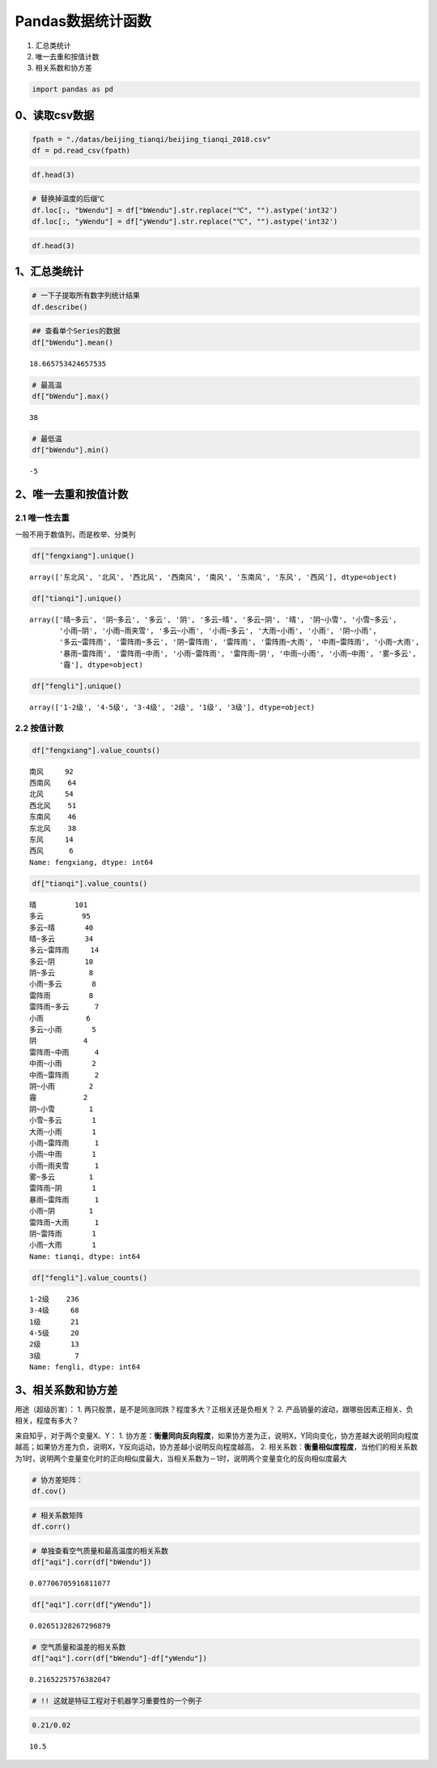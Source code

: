Pandas数据统计函数
------------------

1. 汇总类统计
2. 唯一去重和按值计数
3. 相关系数和协方差

.. code:: ipython3

    import pandas as pd

0、读取csv数据
~~~~~~~~~~~~~~

.. code:: ipython3

    fpath = "./datas/beijing_tianqi/beijing_tianqi_2018.csv"
    df = pd.read_csv(fpath)

.. code:: ipython3

    df.head(3)




.. raw:: html

    <div>
    <style scoped>
        .dataframe tbody tr th:only-of-type {
            vertical-align: middle;
        }
    
        .dataframe tbody tr th {
            vertical-align: top;
        }
    
        .dataframe thead th {
            text-align: right;
        }
    </style>
    <table border="1" class="dataframe">
      <thead>
        <tr style="text-align: right;">
          <th></th>
          <th>ymd</th>
          <th>bWendu</th>
          <th>yWendu</th>
          <th>tianqi</th>
          <th>fengxiang</th>
          <th>fengli</th>
          <th>aqi</th>
          <th>aqiInfo</th>
          <th>aqiLevel</th>
        </tr>
      </thead>
      <tbody>
        <tr>
          <td>0</td>
          <td>2018-01-01</td>
          <td>3℃</td>
          <td>-6℃</td>
          <td>晴~多云</td>
          <td>东北风</td>
          <td>1-2级</td>
          <td>59</td>
          <td>良</td>
          <td>2</td>
        </tr>
        <tr>
          <td>1</td>
          <td>2018-01-02</td>
          <td>2℃</td>
          <td>-5℃</td>
          <td>阴~多云</td>
          <td>东北风</td>
          <td>1-2级</td>
          <td>49</td>
          <td>优</td>
          <td>1</td>
        </tr>
        <tr>
          <td>2</td>
          <td>2018-01-03</td>
          <td>2℃</td>
          <td>-5℃</td>
          <td>多云</td>
          <td>北风</td>
          <td>1-2级</td>
          <td>28</td>
          <td>优</td>
          <td>1</td>
        </tr>
      </tbody>
    </table>
    </div>



.. code:: ipython3

    # 替换掉温度的后缀℃
    df.loc[:, "bWendu"] = df["bWendu"].str.replace("℃", "").astype('int32')
    df.loc[:, "yWendu"] = df["yWendu"].str.replace("℃", "").astype('int32')

.. code:: ipython3

    df.head(3)




.. raw:: html

    <div>
    <style scoped>
        .dataframe tbody tr th:only-of-type {
            vertical-align: middle;
        }
    
        .dataframe tbody tr th {
            vertical-align: top;
        }
    
        .dataframe thead th {
            text-align: right;
        }
    </style>
    <table border="1" class="dataframe">
      <thead>
        <tr style="text-align: right;">
          <th></th>
          <th>ymd</th>
          <th>bWendu</th>
          <th>yWendu</th>
          <th>tianqi</th>
          <th>fengxiang</th>
          <th>fengli</th>
          <th>aqi</th>
          <th>aqiInfo</th>
          <th>aqiLevel</th>
        </tr>
      </thead>
      <tbody>
        <tr>
          <td>0</td>
          <td>2018-01-01</td>
          <td>3</td>
          <td>-6</td>
          <td>晴~多云</td>
          <td>东北风</td>
          <td>1-2级</td>
          <td>59</td>
          <td>良</td>
          <td>2</td>
        </tr>
        <tr>
          <td>1</td>
          <td>2018-01-02</td>
          <td>2</td>
          <td>-5</td>
          <td>阴~多云</td>
          <td>东北风</td>
          <td>1-2级</td>
          <td>49</td>
          <td>优</td>
          <td>1</td>
        </tr>
        <tr>
          <td>2</td>
          <td>2018-01-03</td>
          <td>2</td>
          <td>-5</td>
          <td>多云</td>
          <td>北风</td>
          <td>1-2级</td>
          <td>28</td>
          <td>优</td>
          <td>1</td>
        </tr>
      </tbody>
    </table>
    </div>



1、汇总类统计
~~~~~~~~~~~~~

.. code:: ipython3

    # 一下子提取所有数字列统计结果
    df.describe()




.. raw:: html

    <div>
    <style scoped>
        .dataframe tbody tr th:only-of-type {
            vertical-align: middle;
        }
    
        .dataframe tbody tr th {
            vertical-align: top;
        }
    
        .dataframe thead th {
            text-align: right;
        }
    </style>
    <table border="1" class="dataframe">
      <thead>
        <tr style="text-align: right;">
          <th></th>
          <th>bWendu</th>
          <th>yWendu</th>
          <th>aqi</th>
          <th>aqiLevel</th>
        </tr>
      </thead>
      <tbody>
        <tr>
          <td>count</td>
          <td>365.000000</td>
          <td>365.000000</td>
          <td>365.000000</td>
          <td>365.000000</td>
        </tr>
        <tr>
          <td>mean</td>
          <td>18.665753</td>
          <td>8.358904</td>
          <td>82.183562</td>
          <td>2.090411</td>
        </tr>
        <tr>
          <td>std</td>
          <td>11.858046</td>
          <td>11.755053</td>
          <td>51.936159</td>
          <td>1.029798</td>
        </tr>
        <tr>
          <td>min</td>
          <td>-5.000000</td>
          <td>-12.000000</td>
          <td>21.000000</td>
          <td>1.000000</td>
        </tr>
        <tr>
          <td>25%</td>
          <td>8.000000</td>
          <td>-3.000000</td>
          <td>46.000000</td>
          <td>1.000000</td>
        </tr>
        <tr>
          <td>50%</td>
          <td>21.000000</td>
          <td>8.000000</td>
          <td>69.000000</td>
          <td>2.000000</td>
        </tr>
        <tr>
          <td>75%</td>
          <td>29.000000</td>
          <td>19.000000</td>
          <td>104.000000</td>
          <td>3.000000</td>
        </tr>
        <tr>
          <td>max</td>
          <td>38.000000</td>
          <td>27.000000</td>
          <td>387.000000</td>
          <td>6.000000</td>
        </tr>
      </tbody>
    </table>
    </div>



.. code:: ipython3

    ## 查看单个Series的数据
    df["bWendu"].mean()




.. parsed-literal::

    18.665753424657535



.. code:: ipython3

    # 最高温
    df["bWendu"].max()




.. parsed-literal::

    38



.. code:: ipython3

    # 最低温
    df["bWendu"].min()




.. parsed-literal::

    -5



2、唯一去重和按值计数
~~~~~~~~~~~~~~~~~~~~~

2.1 唯一性去重
^^^^^^^^^^^^^^

一般不用于数值列，而是枚举、分类列

.. code:: ipython3

    df["fengxiang"].unique()




.. parsed-literal::

    array(['东北风', '北风', '西北风', '西南风', '南风', '东南风', '东风', '西风'], dtype=object)



.. code:: ipython3

    df["tianqi"].unique()




.. parsed-literal::

    array(['晴~多云', '阴~多云', '多云', '阴', '多云~晴', '多云~阴', '晴', '阴~小雪', '小雪~多云',
           '小雨~阴', '小雨~雨夹雪', '多云~小雨', '小雨~多云', '大雨~小雨', '小雨', '阴~小雨',
           '多云~雷阵雨', '雷阵雨~多云', '阴~雷阵雨', '雷阵雨', '雷阵雨~大雨', '中雨~雷阵雨', '小雨~大雨',
           '暴雨~雷阵雨', '雷阵雨~中雨', '小雨~雷阵雨', '雷阵雨~阴', '中雨~小雨', '小雨~中雨', '雾~多云',
           '霾'], dtype=object)



.. code:: ipython3

    df["fengli"].unique()




.. parsed-literal::

    array(['1-2级', '4-5级', '3-4级', '2级', '1级', '3级'], dtype=object)



2.2 按值计数
^^^^^^^^^^^^

.. code:: ipython3

    df["fengxiang"].value_counts()




.. parsed-literal::

    南风     92
    西南风    64
    北风     54
    西北风    51
    东南风    46
    东北风    38
    东风     14
    西风      6
    Name: fengxiang, dtype: int64



.. code:: ipython3

    df["tianqi"].value_counts()




.. parsed-literal::

    晴         101
    多云         95
    多云~晴       40
    晴~多云       34
    多云~雷阵雨     14
    多云~阴       10
    阴~多云        8
    小雨~多云       8
    雷阵雨         8
    雷阵雨~多云      7
    小雨          6
    多云~小雨       5
    阴           4
    雷阵雨~中雨      4
    中雨~小雨       2
    中雨~雷阵雨      2
    阴~小雨        2
    霾           2
    阴~小雪        1
    小雪~多云       1
    大雨~小雨       1
    小雨~雷阵雨      1
    小雨~中雨       1
    小雨~雨夹雪      1
    雾~多云        1
    雷阵雨~阴       1
    暴雨~雷阵雨      1
    小雨~阴        1
    雷阵雨~大雨      1
    阴~雷阵雨       1
    小雨~大雨       1
    Name: tianqi, dtype: int64



.. code:: ipython3

    df["fengli"].value_counts()




.. parsed-literal::

    1-2级    236
    3-4级     68
    1级       21
    4-5级     20
    2级       13
    3级        7
    Name: fengli, dtype: int64



3、相关系数和协方差
~~~~~~~~~~~~~~~~~~~

用途（超级厉害）： 1.
两只股票，是不是同涨同跌？程度多大？正相关还是负相关？ 2.
产品销量的波动，跟哪些因素正相关、负相关，程度有多大？

来自知乎，对于两个变量X、Y： 1.
协方差：\ **衡量同向反向程度**\ ，如果协方差为正，说明X，Y同向变化，协方差越大说明同向程度越高；如果协方差为负，说明X，Y反向运动，协方差越小说明反向程度越高。
2.
相关系数：\ **衡量相似度程度**\ ，当他们的相关系数为1时，说明两个变量变化时的正向相似度最大，当相关系数为－1时，说明两个变量变化的反向相似度最大

.. code:: ipython3

    # 协方差矩阵：
    df.cov()




.. raw:: html

    <div>
    <style scoped>
        .dataframe tbody tr th:only-of-type {
            vertical-align: middle;
        }
    
        .dataframe tbody tr th {
            vertical-align: top;
        }
    
        .dataframe thead th {
            text-align: right;
        }
    </style>
    <table border="1" class="dataframe">
      <thead>
        <tr style="text-align: right;">
          <th></th>
          <th>bWendu</th>
          <th>yWendu</th>
          <th>aqi</th>
          <th>aqiLevel</th>
        </tr>
      </thead>
      <tbody>
        <tr>
          <td>bWendu</td>
          <td>140.613247</td>
          <td>135.529633</td>
          <td>47.462622</td>
          <td>0.879204</td>
        </tr>
        <tr>
          <td>yWendu</td>
          <td>135.529633</td>
          <td>138.181274</td>
          <td>16.186685</td>
          <td>0.264165</td>
        </tr>
        <tr>
          <td>aqi</td>
          <td>47.462622</td>
          <td>16.186685</td>
          <td>2697.364564</td>
          <td>50.749842</td>
        </tr>
        <tr>
          <td>aqiLevel</td>
          <td>0.879204</td>
          <td>0.264165</td>
          <td>50.749842</td>
          <td>1.060485</td>
        </tr>
      </tbody>
    </table>
    </div>



.. code:: ipython3

    # 相关系数矩阵
    df.corr()




.. raw:: html

    <div>
    <style scoped>
        .dataframe tbody tr th:only-of-type {
            vertical-align: middle;
        }
    
        .dataframe tbody tr th {
            vertical-align: top;
        }
    
        .dataframe thead th {
            text-align: right;
        }
    </style>
    <table border="1" class="dataframe">
      <thead>
        <tr style="text-align: right;">
          <th></th>
          <th>bWendu</th>
          <th>yWendu</th>
          <th>aqi</th>
          <th>aqiLevel</th>
        </tr>
      </thead>
      <tbody>
        <tr>
          <td>bWendu</td>
          <td>1.000000</td>
          <td>0.972292</td>
          <td>0.077067</td>
          <td>0.071999</td>
        </tr>
        <tr>
          <td>yWendu</td>
          <td>0.972292</td>
          <td>1.000000</td>
          <td>0.026513</td>
          <td>0.021822</td>
        </tr>
        <tr>
          <td>aqi</td>
          <td>0.077067</td>
          <td>0.026513</td>
          <td>1.000000</td>
          <td>0.948883</td>
        </tr>
        <tr>
          <td>aqiLevel</td>
          <td>0.071999</td>
          <td>0.021822</td>
          <td>0.948883</td>
          <td>1.000000</td>
        </tr>
      </tbody>
    </table>
    </div>



.. code:: ipython3

    # 单独查看空气质量和最高温度的相关系数
    df["aqi"].corr(df["bWendu"])




.. parsed-literal::

    0.07706705916811077



.. code:: ipython3

    df["aqi"].corr(df["yWendu"])




.. parsed-literal::

    0.02651328267296879



.. code:: ipython3

    # 空气质量和温差的相关系数
    df["aqi"].corr(df["bWendu"]-df["yWendu"])




.. parsed-literal::

    0.21652257576382047



.. code:: ipython3

    # !! 这就是特征工程对于机器学习重要性的一个例子

.. code:: ipython3

    0.21/0.02




.. parsed-literal::

    10.5



